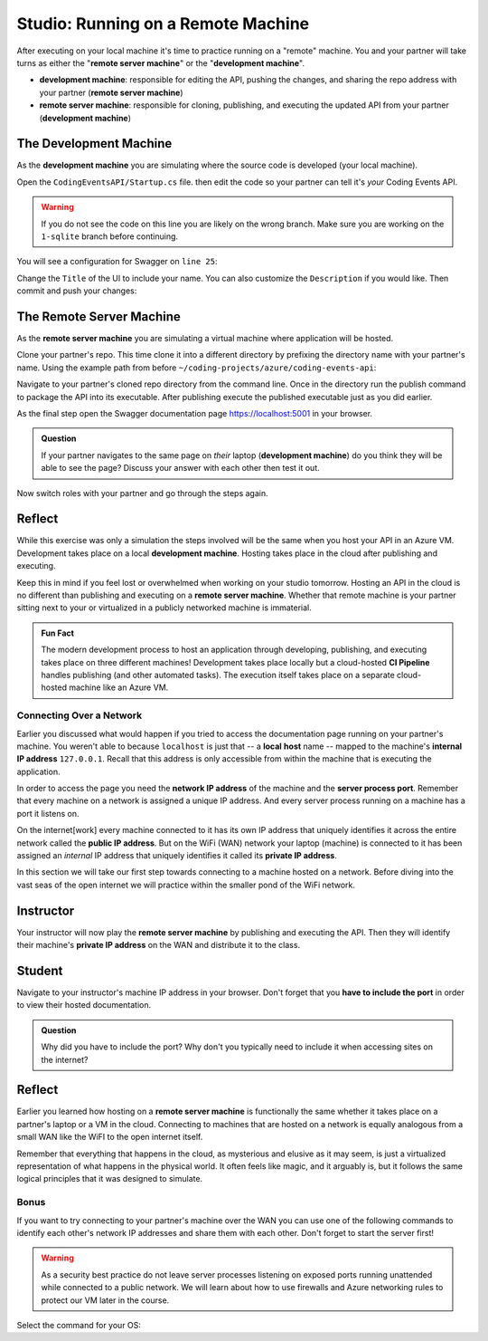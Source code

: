 .. todo:: confirm all "remember/recall/implicit" references are covered in the lecture/reading material

===================================
Studio: Running on a Remote Machine
===================================

After executing on your local machine it's time to practice running on a "remote" machine. You and your partner will take turns as either the "**remote server machine**" or the "**development machine**".

- **development machine**: responsible for editing the API, pushing the changes, and sharing the repo address with your partner (**remote server machine**)
- **remote server machine**: responsible for cloning, publishing, and executing the updated API from your partner (**development machine**) 

The Development Machine
-----------------------

As the **development machine** you are simulating where the source code is developed (your local machine).

Open the ``CodingEventsAPI/Startup.cs`` file. then edit the code so your partner can tell it's *your* Coding Events API.

.. warning::

   If you do not see the code on this line you are likely on the wrong branch. Make sure you are working on the ``1-sqlite`` branch before continuing.

You will see a configuration for Swagger on ``line 25``:

.. sourcecode:: csharp
   :lineno-start: 25
   :emphasize-lines: 31,32
   :caption: CodingEventsAPI/CodingEventsAPI.csproj

   services.AddSwaggerGen(
      options => {
         options.SwaggerDoc(
            "v1",
            new OpenApiInfo {
               Version = "v1",
               Title = "Coding Events API",
               Description = "REST API for managing Coding Events"
            }
         );
      }
   );

Change the ``Title`` of the UI to include your name. You can also customize the ``Description`` if you would like. Then commit and push your changes:

.. sourcecode:: bash
   :caption: run from the root (solution) directory

   $ git add .
   $ git commit -m "made it my own!"
   $ git push

The Remote Server Machine
-------------------------

As the **remote server machine** you are simulating a virtual machine where application will be hosted.

Clone your partner's repo. This time clone it into a different directory by prefixing the directory name with your partner's name. Using the example path from before ``~/coding-projects/azure/coding-events-api``:

.. sourcecode:: bash
   :caption: set the cloned directory path wherever you'd like to clone the project

   $ git clone https://github.com/<partner username>/coding-events-api ~/coding-projects/azure/<partner name>-coding-events-api

Navigate to your partner's cloned repo directory from the command line. Once in the directory run the publish command to package the API into its executable. After publishing execute the published executable just as you did earlier.

As the final step open the Swagger documentation page `https://localhost:5001 <https://localhost:5001>`_ in your browser.

.. admonition:: Question

   If your partner navigates to the same page on *their* laptop (**development machine**) do you think they will be able to see the page? Discuss your answer with each other then test it out.

Now switch roles with your partner and go through the steps again.  

Reflect
-------

While this exercise was only a simulation the steps involved will be the same when you host your API in an Azure VM. Development takes place on a local **development machine**. Hosting takes place in the cloud after publishing and executing. 

Keep this in mind if you feel lost or overwhelmed when working on your studio tomorrow. Hosting an API in the cloud is no different than publishing and executing on a **remote server machine**. Whether that remote machine is your partner sitting next to your or virtualized in a publicly networked machine is immaterial.

.. admonition:: Fun Fact

   The modern development process to host an application through developing, publishing, and executing takes place on three different machines! Development takes place locally but a cloud-hosted **CI Pipeline** handles publishing (and other automated tasks). The execution itself takes place on a separate cloud-hosted machine like an Azure VM. 

Connecting Over a Network
=========================

Earlier you discussed what would happen if you tried to access the documentation page running on your partner's machine. You weren't able to because ``localhost`` is just that -- a **local** **host** name -- mapped to the machine's **internal IP address** ``127.0.0.1``. Recall that this address is only accessible from within the machine that is executing the application.

In order to access the page you need the **network IP address** of the machine and the **server process port**. Remember that every machine on a network is assigned a unique IP address. And every server process running on a machine has a port it listens on.

On the internet[work] every machine connected to it has its own IP address that uniquely identifies it across the entire network called the **public IP address**. But on the WiFi (WAN) network your laptop (machine) is connected to it has been assigned an *internal* IP address that uniquely identifies it called its **private IP address**.

In this section we will take our first step towards connecting to a machine hosted on a network. Before diving into the vast seas of the open internet we will practice within the smaller pond of the WiFi network.

Instructor
----------

Your instructor will now play the **remote server machine** by publishing and executing the API. Then they will identify their machine's **private IP address** on the WAN and distribute it to the class.

Student
-------

Navigate to your instructor's machine IP address in your browser. Don't forget that you **have to include the port** in order to view their hosted documentation. 

.. admonition:: Question

   Why did you have to include the port? Why don't you typically need to include it when accessing sites on the internet?

Reflect
-------

Earlier you learned how hosting on a **remote server machine** is functionally the same whether it takes place on a partner's laptop or a VM in the cloud. Connecting to machines that are hosted on a network is equally analogous from a small WAN like the WiFI to the open internet itself. 

Remember that everything that happens in the cloud, as mysterious and elusive as it may seem, is just a virtualized representation of what happens in the physical world. It often feels like magic, and it arguably is, but it follows the same logical principles that it was designed to simulate.

Bonus
=====

If you want to try connecting to your partner's machine over the WAN you can use one of the following commands to identify each other's network IP addresses and share them with each other. Don't forget to start the server first!

.. warning::

   As a security best practice do not leave server processes listening on exposed ports running unattended while connected to a public network. We will learn about how to use firewalls and Azure networking rules to protect our VM later in the course.

Select the command for your OS:

.. sourcecode:: bash
   :caption: Linux with Bash or ZSH

   $ hostname -I

.. sourcecode:: bash
   :caption: OSX with Bash or ZSH

   # the inet address is your machine's IP
   $ ifconfig en0

.. sourcecode:: powershell
   :caption: Windows with PowerShell

   # the IPv4 entry is your machine's IP
   $ ipconfig
